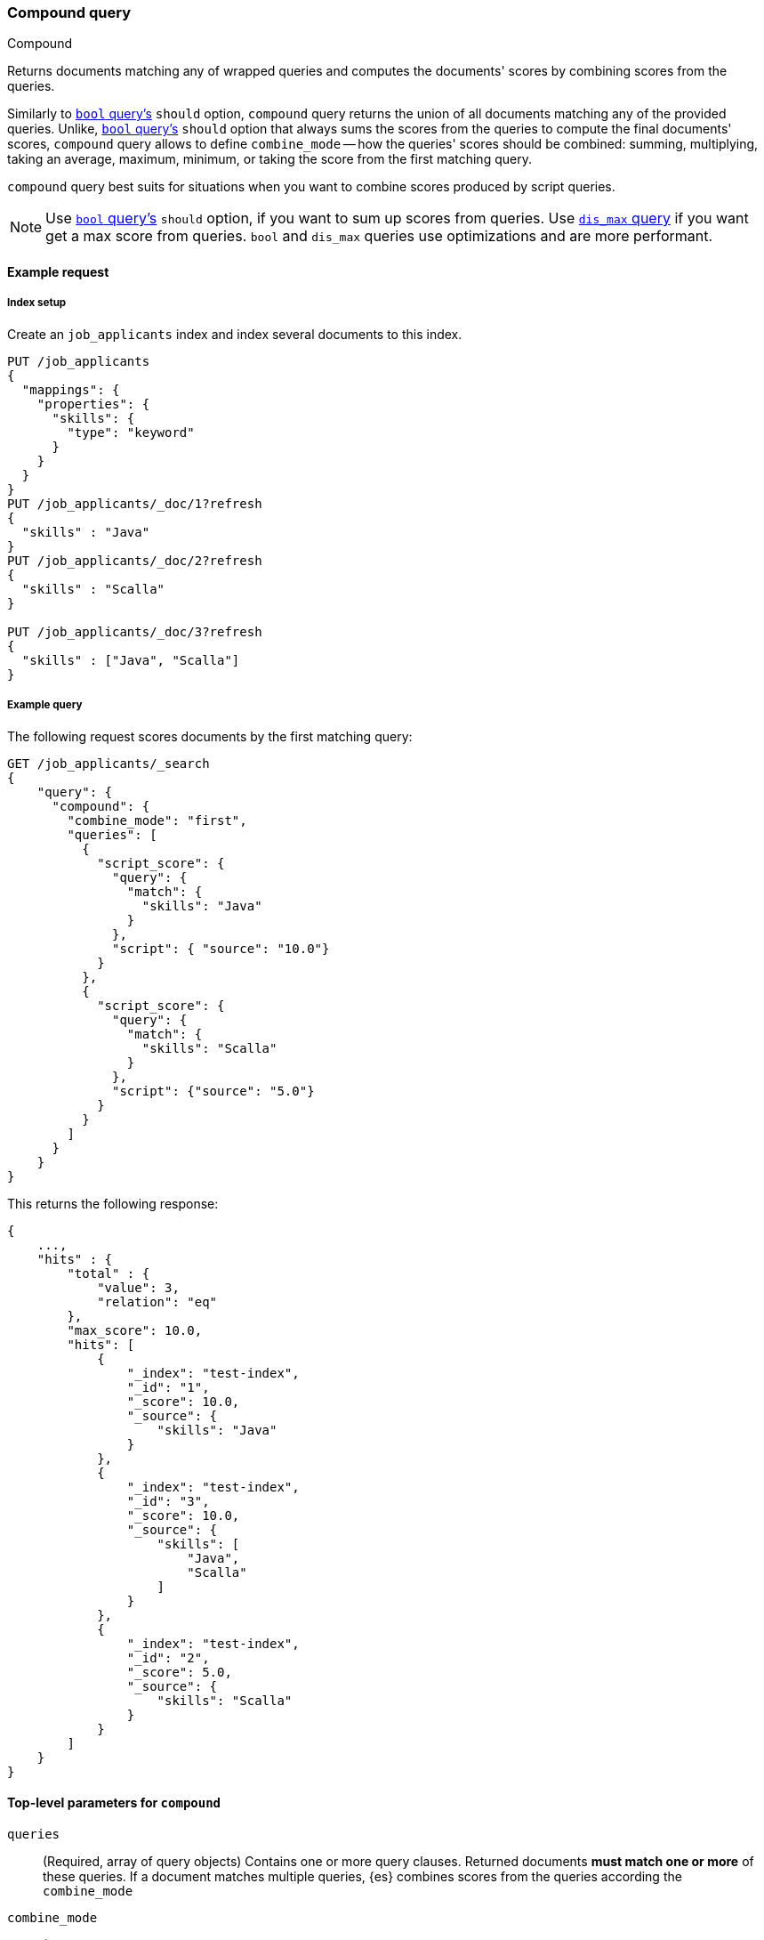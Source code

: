 [[query-dsl-compound-query]]
=== Compound query
++++
<titleabbrev>Compound</titleabbrev>
++++

Returns documents matching any of wrapped queries and computes
the documents' scores by combining scores from the queries.

Similarly to <<query-dsl-bool-query, `bool`
query's>> `should` option, `compound` query returns the union of all documents
matching any of the provided queries. Unlike,  <<query-dsl-bool-query, `bool`
query's>> `should` option that always sums the scores from the queries
to compute the final documents' scores, `compound` query allows to define
`combine_mode` -- how the queries' scores should be combined: summing,
multiplying, taking an average, maximum, minimum, or taking the score from
the first matching query.

`compound` query best suits for situations when
you want to combine scores produced by script queries.

NOTE: Use <<query-dsl-bool-query, `bool` query's>> `should` option,
if you want to sum up scores from queries.
Use <<query-dsl-dis-max-query, `dis_max` query>> if you want get
a max score from queries. `bool` and `dis_max` queries use optimizations
and are more performant.


[[query-dsl-compound-request]]
==== Example request

[[compound-index-setup]]
===== Index setup
Create an `job_applicants` index and index several documents to this index.

[source,console]
----
PUT /job_applicants
{
  "mappings": {
    "properties": {
      "skills": {
        "type": "keyword"
      }
    }
  }
}
PUT /job_applicants/_doc/1?refresh
{
  "skills" : "Java"
}
PUT /job_applicants/_doc/2?refresh
{
  "skills" : "Scalla"
}

PUT /job_applicants/_doc/3?refresh
{
  "skills" : ["Java", "Scalla"]
}
----
// TESTSETUP

[[compound-query-ex-query]]
===== Example query
The following request scores documents by the first matching query:
[source,console]
----
GET /job_applicants/_search
{
    "query": {
      "compound": {
        "combine_mode": "first",
        "queries": [
          {
            "script_score": {
              "query": {
                "match": {
                  "skills": "Java"
                }
              },
              "script": { "source": "10.0"}
            }
          },
          {
            "script_score": {
              "query": {
                "match": {
                  "skills": "Scalla"
                }
              },
              "script": {"source": "5.0"}
            }
          }
        ]
      }
    }
}
----

This returns the following response:

[source,console-result]
--------------------------------------------------
{
    ...,
    "hits" : {
        "total" : {
            "value": 3,
            "relation": "eq"
        },
        "max_score": 10.0,
        "hits": [
            {
                "_index": "test-index",
                "_id": "1",
                "_score": 10.0,
                "_source": {
                    "skills": "Java"
                }
            },
            {
                "_index": "test-index",
                "_id": "3",
                "_score": 10.0,
                "_source": {
                    "skills": [
                        "Java",
                        "Scalla"
                    ]
                }
            },
            {
                "_index": "test-index",
                "_id": "2",
                "_score": 5.0,
                "_source": {
                    "skills": "Scalla"
                }
            }
        ]
    }
}
--------------------------------------------------

[[query-dsl-compound-query-top-level-params]]
==== Top-level parameters for `compound`

`queries`::
(Required, array of query objects) Contains one or more query clauses. Returned
documents **must match one or more** of these queries. If a document matches
multiple queries, {es} combines scores from the queries according the
`combine_mode`

`combine_mode`::
+
--
(Required, string) If a document matches  multiple queries,
instructs how scores from the multiple queries should be combined.
Can take one of the following options:

[horizontal]
`multiply`::    scores are multiplied
`sum`::         scores are summed
`avg`::         scores are averaged
`first`::       score from the the first matching query is applied
`max`::         maximum score is used
`min`::         minimum score is used
--
